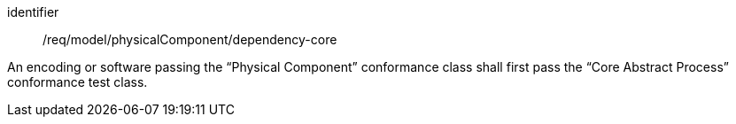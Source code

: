 [requirement,model=ogc]
====
[%metadata]
identifier:: /req/model/physicalComponent/dependency-core

An encoding or software passing the “Physical Component” conformance class shall first pass the “Core Abstract Process” conformance test class.
====